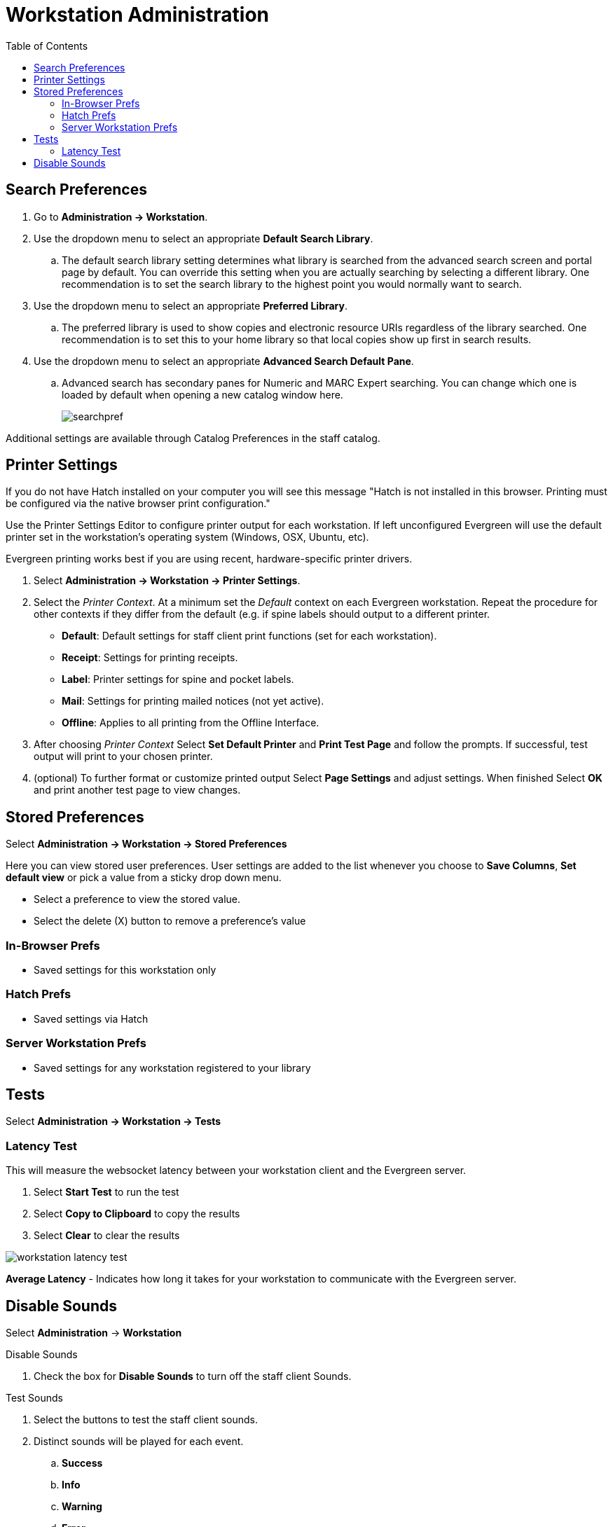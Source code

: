 = Workstation Administration =
:toc:

indexterm:[staff client, configuration]
indexterm:[workstation, configuration]
indexterm:[configuration]

[#search_prefs]
== Search Preferences ==

. Go to *Administration -> Workstation*.
. Use the dropdown menu to select an appropriate *Default Search Library*.
.. The default search library setting determines what library is searched from the advanced search screen and portal page by default. You can override this setting when you are actually searching by selecting a different library. One recommendation is to set the search library to the highest point you would normally want to search.
. Use the dropdown menu to select an appropriate *Preferred Library*.
.. The preferred library is used to show copies and electronic resource URIs regardless of the library searched. One recommendation is to set this to your home library so that local copies show up first in search results.
. Use the dropdown menu to select an appropriate *Advanced Search Default Pane*.
.. Advanced search has secondary panes for Numeric and MARC Expert searching. You can change which one is loaded by default when opening a new catalog window here.
+
image::workstation/searchpref.png[]

Additional settings are available through Catalog Preferences in the staff catalog.  
[#printer]
== Printer Settings ==

indexterm:[staff client, printers]


If you do not have Hatch installed on your computer you will see this message "Hatch is not installed in this browser. Printing must be configured via the native browser print configuration."


Use the Printer Settings Editor to configure printer output for each
workstation. If left unconfigured Evergreen will use the default printer set in
the workstation's operating system (Windows, OSX, Ubuntu, etc).

Evergreen printing works best if you are using recent, hardware-specific printer
drivers.

. Select *Administration -> Workstation -> Printer Settings*.
. Select the _Printer Context_. At a minimum set the _Default_ context on each
Evergreen workstation. Repeat the procedure for other contexts if they differ
from the default (e.g. if spine labels should output to a different printer.
 
* *Default*: Default settings for staff client print functions (set for each
workstation). 
* *Receipt*: Settings for printing receipts.
* *Label*: Printer settings for spine and pocket labels.
* *Mail*: Settings for printing mailed notices (not yet active).
* *Offline*: Applies to all printing from the Offline Interface.
+
. After choosing _Printer Context_ Select *Set Default Printer* and *Print Test
Page* and follow the prompts. If successful, test output will print to your chosen
printer. 

. (optional) To further format or customize printed output Select *Page Settings* and adjust settings. When finished Select *OK* and print another test page to view
changes.

[#stored_prefs]
== Stored Preferences ==

Select *Administration -> Workstation -> Stored Preferences*

Here you can view stored user preferences. User settings are added to the list whenever you choose to *Save Columns*, *Set default view* or pick a value from a sticky drop down menu.

* Select a preference to view the stored value.
* Select the delete (X) button to remove a preference's value

=== In-Browser Prefs ===

* Saved settings for this workstation only

=== Hatch Prefs ===

* Saved settings via Hatch

=== Server Workstation Prefs ===

* Saved settings for any workstation registered to your library

[#lat_test]
== Tests ==

Select *Administration -> Workstation -> Tests*

=== Latency Test ===

This will measure the websocket latency between your workstation client and the Evergreen server.

. Select *Start Test* to run the test
. Select *Copy to Clipboard* to copy the results
. Select *Clear* to clear the results

image::workstation/workstation_latency_test.png[]

*Average Latency* - Indicates how long it takes for your workstation to communicate with the Evergreen server.

[#sounds]
== Disable Sounds ==

Select *Administration* -> *Workstation*

.Disable Sounds
. Check the box for *Disable Sounds* to turn off the staff client Sounds.

.Test Sounds
. Select the buttons to test the staff client sounds.
. Distinct sounds will be played for each event.
.. *Success*
.. *Info*
.. *Warning*
.. *Error*